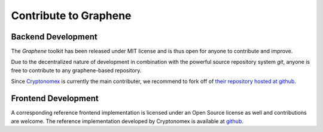 


Contribute to Graphene
========================

Backend Development
--------------------

The *Graphene* toolkit has been released under MIT license and is thus
open for anyone to contribute and improve.

Due to the decentralized nature of development in combination with the
powerful source repository system *git*, anyone is free to contribute to
any graphene-based repository.

Since `Cryptonomex`_ is currently the main contributer, we recommend to
fork off of `their repository hosted at github`_.

.. _Cryptonomex: http://cryptonomex.com
.. _their repository hosted at github: https://github.com/cryptonomex/graphene

Frontend Development
-----------------------

A corresponding reference frontend implementation is licensed under an
Open Source license as well and contributions are welcome.
The reference implementation developed by Cryptonomex is available at
`github <https://github.com/cryptonomex/graphene-ui>`_.


